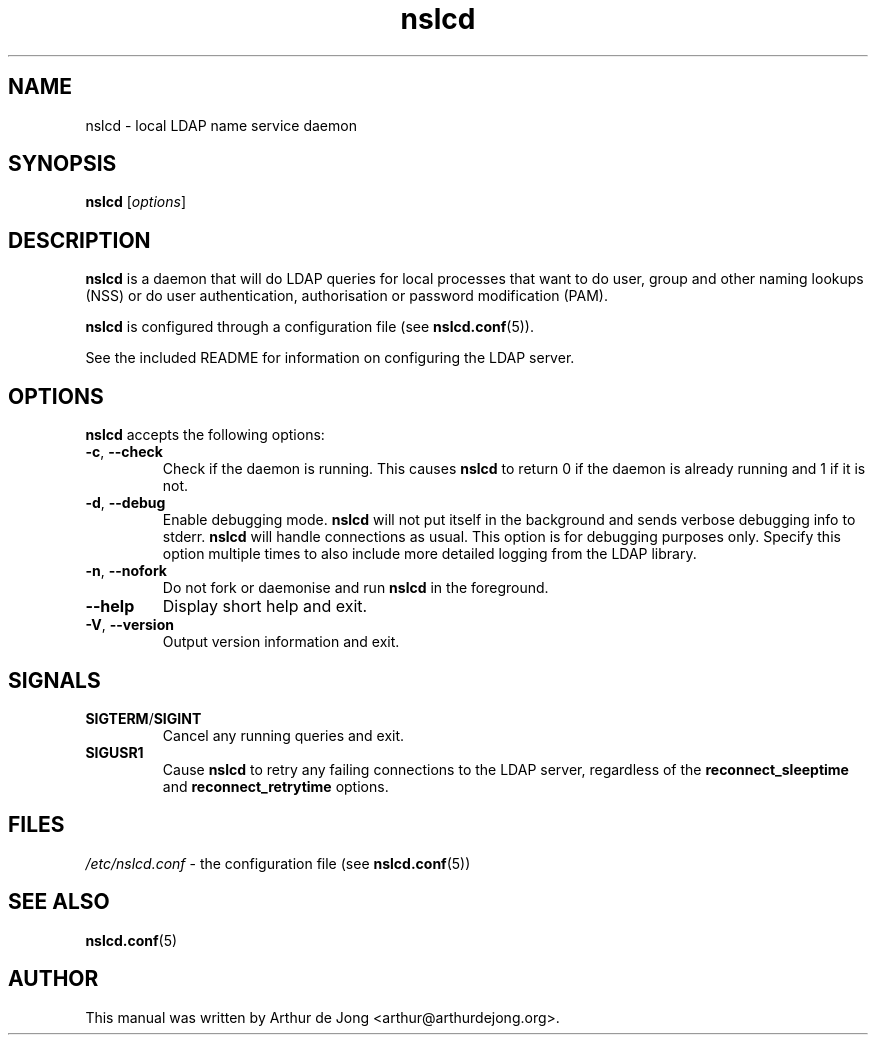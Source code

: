 '\" -*- coding: utf-8 -*-
.if \n(.g .ds T< \\FC
.if \n(.g .ds T> \\F[\n[.fam]]
.de URL
\\$2 \(la\\$1\(ra\\$3
..
.if \n(.g .mso www.tmac
.TH nslcd 8 "Jun 2014" "Version 0.9.4" "System Manager's Manual"
.SH NAME
nslcd \- local LDAP name service daemon
.SH SYNOPSIS
'nh
.fi
.ad l
\fBnslcd\fR \kx
.if (\nx>(\n(.l/2)) .nr x (\n(.l/5)
'in \n(.iu+\nxu
[\fIoptions\fR]
'in \n(.iu-\nxu
.ad b
'hy
.SH DESCRIPTION
\fBnslcd\fR is a daemon that will do LDAP queries for local
processes that want to do user, group and other naming lookups (NSS) or do
user authentication, authorisation or password modification (PAM).
.PP
\fBnslcd\fR is configured through a configuration file
(see \fBnslcd.conf\fR(5)).
.PP
See the included README for information on configuring the LDAP server.
.SH OPTIONS
\fBnslcd\fR accepts the following options:
.TP 
\*(T<\fB\-c\fR\*(T>, \*(T<\fB\-\-check\fR\*(T> 
Check if the daemon is running.
This causes \fBnslcd\fR to return 0 if the daemon is already running and 1 if it is not.
.TP 
\*(T<\fB\-d\fR\*(T>, \*(T<\fB\-\-debug\fR\*(T> 
Enable debugging mode.
\fBnslcd\fR will not put itself in the background and sends
verbose debugging info to stderr.
\fBnslcd\fR will handle connections as usual.
This option is for debugging purposes only.
Specify this option multiple times to also include more detailed logging
from the LDAP library.
.TP 
\*(T<\fB\-n\fR\*(T>, \*(T<\fB\-\-nofork\fR\*(T> 
Do not fork or daemonise and run \fBnslcd\fR in the
foreground.
.TP 
\*(T<\fB\-\-help\fR\*(T> 
Display short help and exit.
.TP 
\*(T<\fB\-V\fR\*(T>, \*(T<\fB\-\-version\fR\*(T> 
Output version information and exit.
.SH SIGNALS
.TP 
\*(T<\fBSIGTERM\fR\*(T>/\*(T<\fBSIGINT\fR\*(T>
Cancel any running queries and exit.
.TP 
\*(T<\fBSIGUSR1\fR\*(T>
Cause \fBnslcd\fR to retry any failing connections
to the LDAP server, regardless of the \*(T<\fBreconnect_sleeptime\fR\*(T>
and \*(T<\fBreconnect_retrytime\fR\*(T> options.
.SH FILES
\*(T<\fI/etc/nslcd.conf\fR\*(T> - the configuration file
(see \fBnslcd.conf\fR(5))
.SH "SEE ALSO"
\fBnslcd.conf\fR(5)
.SH AUTHOR
This manual was written by Arthur de Jong <arthur@arthurdejong.org>.
